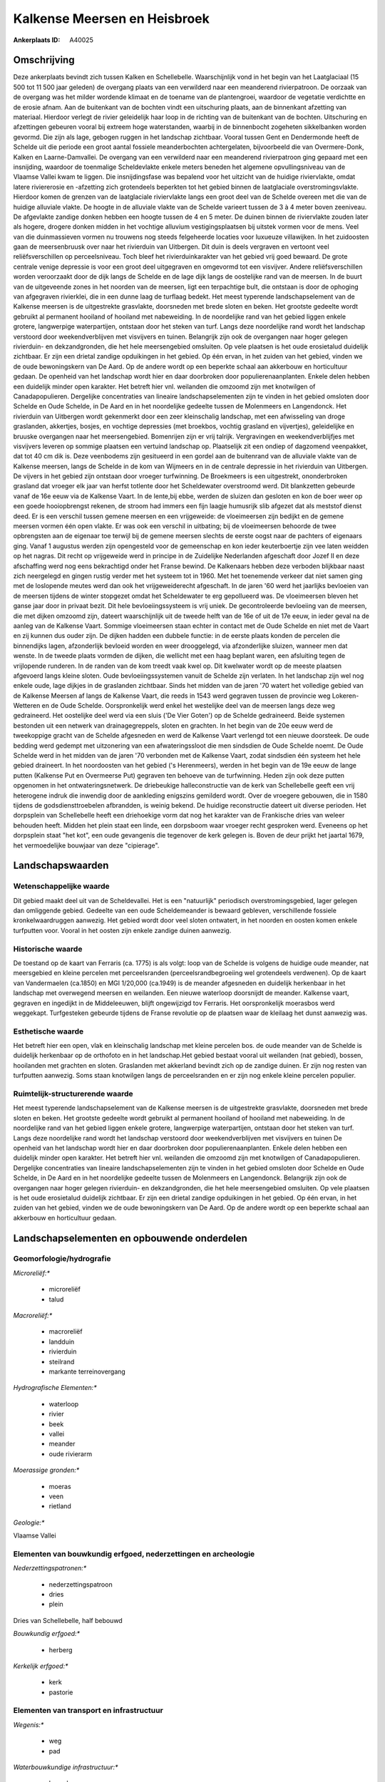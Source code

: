Kalkense Meersen en Heisbroek
=============================

:Ankerplaats ID: A40025




Omschrijving
------------

Deze ankerplaats bevindt zich tussen Kalken en Schellebelle.
Waarschijnlijk vond in het begin van het Laatglaciaal (15 500 tot 11 500
jaar geleden) de overgang plaats van een verwilderd naar een meanderend
rivierpatroon. De oorzaak van de overgang was het milder wordende
klimaat en de toename van de plantengroei, waardoor de vegetatie
verdichtte en de erosie afnam. Aan de buitenkant van de bochten vindt
een uitschuring plaats, aan de binnenkant afzetting van materiaal.
Hierdoor verlegt de rivier geleidelijk haar loop in de richting van de
buitenkant van de bochten. Uitschuring en afzettingen gebeuren vooral
bij extreem hoge waterstanden, waarbij in de binnenbocht zogeheten
sikkelbanken worden gevormd. Die zijn als lage, gebogen ruggen in het
landschap zichtbaar. Vooral tussen Gent en Dendermonde heeft de Schelde
uit die periode een groot aantal fossiele meanderbochten achtergelaten,
bijvoorbeeld die van Overmere-Donk, Kalken en Laarne-Damvallei. De
overgang van een verwilderd naar een meanderend rivierpatroon ging
gepaard met een insnijding, waardoor de toenmalige Scheldevlakte enkele
meters beneden het algemene opvullingsniveau van de Vlaamse Vallei kwam
te liggen. Die insnijdingsfase was bepalend voor het uitzicht van de
huidige riviervlakte, omdat latere riviererosie en -afzetting zich
grotendeels beperkten tot het gebied binnen de laatglaciale
overstromingsvlakte. Hierdoor komen de grenzen van de laatglaciale
riviervlakte langs een groot deel van de Schelde overeen met die van de
huidige alluviale vlakte. De hoogte in de alluviale vlakte van de
Schelde varieert tussen de 3 à 4 meter boven zeeniveau. De afgevlakte
zandige donken hebben een hoogte tussen de 4 en 5 meter. De duinen
binnen de riviervlakte zouden later als hogere, drogere donken midden in
het vochtige alluvium vestigingsplaatsen bij uitstek vormen voor de
mens. Veel van die duinmassieven vormen nu trouwens nog steeds
felgeheerde locaties voor luxueuze villawijken. In het zuidoosten gaan
de meersenbruusk over naar het rivierduin van Uitbergen. Dit duin is
deels vergraven en vertoont veel reliëfsverschillen op perceelsniveau.
Toch bleef het rivierduinkarakter van het gebied vrij goed bewaard. De
grote centrale venige depressie is voor een groot deel uitgegraven en
omgevormd tot een visvijver. Andere reliëfsverschillen worden
veroorzaakt door de dijk langs de Schelde en de lage dijk langs de
oostelijke rand van de meersen. In de buurt van de uitgeveende zones in
het noorden van de meersen, ligt een terpachtige bult, die ontstaan is
door de ophoging van afgegraven rivierklei, die in een dunne laag de
turflaag bedekt. Het meest typerende landschapselement van de Kalkense
meersen is de uitgestrekte grasvlakte, doorsneden met brede sloten en
beken. Het grootste gedeelte wordt gebruikt al permanent hooiland of
hooiland met nabeweiding. In de noordelijke rand van het gebied liggen
enkele grotere, langwerpige waterpartijen, ontstaan door het steken van
turf. Langs deze noordelijke rand wordt het landschap verstoord door
weekendverblijven met visvijvers en tuinen. Belangrijk zijn ook de
overgangen naar hoger gelegen rivierduin- en dekzandgronden, die het
hele meersengebied omsluiten. Op vele plaatsen is het oude erosietalud
duidelijk zichtbaar. Er zijn een drietal zandige opduikingen in het
gebied. Op één ervan, in het zuiden van het gebied, vinden we de oude
bewoningskern van De Aard. Op de andere wordt op een beperkte schaal aan
akkerbouw en horticultuur gedaan. De openheid van het landschap wordt
hier en daar doorbroken door populierenaanplanten. Enkele delen hebben
een duidelijk minder open karakter. Het betreft hier vnl. weilanden die
omzoomd zijn met knotwilgen of Canadapopulieren. Dergelijke
concentraties van lineaire landschapselementen zijn te vinden in het
gebied omsloten door Schelde en Oude Schelde, in De Aard en in het
noordelijke gedeelte tussen de Molenmeers en Langendonck. Het rivierduin
van Uitbergen wordt gekenmerkt door een zeer kleinschalig landschap, met
een afwisseling van droge graslanden, akkertjes, bosjes, en vochtige
depressies (met broekbos, vochtig grasland en vijvertjes), geleidelijke
en bruuske overgangen naar het meersengebied. Bomenrijen zijn er vrij
talrijk. Vergravingen en weekendverblijfjes met visvijvers leveren op
sommige plaatsen een vertuind landschap op. Plaatselijk zit een ondiep
of dagzomend veenpakket, dat tot 40 cm dik is. Deze veenbodems zijn
gesitueerd in een gordel aan de buitenrand van de alluviale vlakte van
de Kalkense meersen, langs de Schelde in de kom van Wijmeers en in de
centrale depressie in het rivierduin van Uitbergen. De vijvers in het
gebied zijn ontstaan door vroeger turfwinning. De Broekmeers is een
uitgestrekt, ononderbroken grasland dat vroeger elk jaar van herfst
totlente door het Scheldewater overstroomd werd. Dit blankzetten
gebeurde vanaf de 16e eeuw via de Kalkense Vaart. In de lente,bij ebbe,
werden de sluizen dan gesloten en kon de boer weer op een goede
hooiopbrengst rekenen, de stroom had immers een fijn laagje humusrijk
slib afgezet dat als meststof dienst deed. Er is een verschil tussen
gemene meersen en een vrijgeweide: de vloeimeersen zijn bedijkt en de
gemene meersen vormen één open vlakte. Er was ook een verschil in
uitbating; bij de vloeimeersen behoorde de twee opbrengsten aan de
eigenaar toe terwijl bij de gemene meersen slechts de eerste oogst naar
de pachters of eigenaars ging. Vanaf 1 augustus werden zijn opengesteld
voor de gemeenschap en kon ieder keuterboertje zijn vee laten weidden op
het nagras. Dit recht op vrijgeweide werd in principe in de Zuidelijke
Nederlanden afgeschaft door Jozef II en deze afschaffing werd nog eens
bekrachtigd onder het Franse bewind. De Kalkenaars hebben deze verboden
blijkbaar naast zich neergelegd en gingen rustig verder met het systeem
tot in 1960. Met het toenemende verkeer dat niet samen ging met de
loslopende meutes werd dan ook het vrijgeweiderecht afgeschaft. In de
jaren '60 werd het jaarlijks bevloeien van de meersen tijdens de winter
stopgezet omdat het Scheldewater te erg gepollueerd was. De vloeimeersen
bleven het ganse jaar door in privaat bezit. Dit hele bevloeiingssysteem
is vrij uniek. De gecontroleerde bevloeiing van de meersen, die met
dijken omzoomd zijn, dateert waarschijnlijk uit de tweede helft van de
16e of uit de 17e eeuw, in ieder geval na de aanleg van de Kalkense
Vaart. Sommige vloeimeersen staan echter in contact met de Oude Schelde
en niet met de Vaart en zij kunnen dus ouder zijn. De dijken hadden een
dubbele functie: in de eerste plaats konden de percelen die binnendijks
lagen, afzonderlijk bevloeid worden en weer drooggelegd, via
afzonderlijke sluizen, wanneer men dat wenste. In de tweede plaats
vormden de dijken, die wellicht met een haag beplant waren, een
afsluiting tegen de vrijlopende runderen. In de randen van de kom treedt
vaak kwel op. Dit kwelwater wordt op de meeste plaatsen afgevoerd langs
kleine sloten. Oude bevloeiingssystemen vanuit de Schelde zijn verlaten.
In het landschap zijn wel nog enkele oude, lage dijkjes in de graslanden
zichtbaar. Sinds het midden van de jaren '70 watert het volledige gebied
van de Kalkense Meersen af langs de Kalkense Vaart, die reeds in 1543
werd gegraven tussen de provincie weg Lokeren- Wetteren en de Oude
Schelde. Oorspronkelijk werd enkel het westelijke deel van de meersen
langs deze weg gedraineerd. Het oostelijke deel werd via een sluis ('De
Vier Goten') op de Schelde gedraineerd. Beide systemen bestonden uit een
netwerk van drainagegreppels, sloten en grachten. In het begin van de
20e eeuw werd de tweekoppige gracht van de Schelde afgesneden en werd de
Kalkense Vaart verlengd tot een nieuwe doorsteek. De oude bedding werd
gedempt met uitzonering van een afwateringssloot die men sindsdien de
Oude Schelde noemt. De Oude Schelde werd in het midden van de jaren '70
verbonden met de Kalkense Vaart, zodat sindsdien één systeem het hele
gebied draineert. In het noordoosten van het gebied ('s Herenmeers),
werden in het begin van de 19e eeuw de lange putten (Kalkense Put en
Overmeerse Put) gegraven ten behoeve van de turfwinning. Heden zijn ook
deze putten opgenomen in het ontwateringsnetwerk. De driebeukige
halleconstructie van de kerk van Schellebelle geeft een vrij heterogene
indruk die inwendig door de aankleding enigszins gemilderd wordt. Over
de vroegere gebouwen, die in 1580 tijdens de godsdiensttroebelen
afbrandden, is weinig bekend. De huidige reconstructie dateert uit
diverse perioden. Het dorpsplein van Schellebelle heeft een driehoekige
vorm dat nog het karakter van de Frankische dries van weleer behouden
heeft. Midden het plein staat een linde, een dorpsboom waar vroeger
recht gesproken werd. Eveneens op het dorpsplein staat "het kot", een
oude gevangenis die tegenover de kerk gelegen is. Boven de deur prijkt
het jaartal 1679, het vermoedelijke bouwjaar van deze "cipierage".



Landschapswaarden
-----------------


Wetenschappelijke waarde
~~~~~~~~~~~~~~~~~~~~~~~~


Dit gebied maakt deel uit van de Scheldevallei. Het is een
"natuurlijk" periodisch overstromingsgebied, lager gelegen dan
omliggende gebied. Gedeelte van een oude Scheldemeander is bewaard
gebleven, verschillende fossiele kronkelwaardruggen aanwezig. Het gebied
wordt door veel sloten ontwatert, in het noorden en oosten komen enkele
turfputten voor. Vooral in het oosten zijn enkele zandige duinen
aanwezig.

Historische waarde
~~~~~~~~~~~~~~~~~~


De toestand op de kaart van Ferraris (ca. 1775) is als volgt: loop
van de Schelde is volgens de huidige oude meander, nat meersgebied en
kleine percelen met perceelsranden (perceelsrandbegroeiing wel
grotendeels verdwenen). Op de kaart van Vandermaelen (ca.1850) en MGI
1/20,000 (ca.1949) is de meander afgesneden en duidelijk herkenbaar in
het landschap met overwegend meersen en weilanden. Een nieuwe waterloop
doorsnijdt de meander. Kalkense vaart, gegraven en ingedijkt in de
Middeleeuwen, blijft ongewijzigd tov Ferraris. Het oorspronkelijk
moerasbos werd weggekapt. Turfgesteken gebeurde tijdens de Franse
revolutie op de plaatsen waar de kleilaag het dunst aanwezig was.

Esthetische waarde
~~~~~~~~~~~~~~~~~~

Het betreft hier een open, vlak en kleinschalig
landschap met kleine percelen bos. de oude meander van de Schelde is
duidelijk herkenbaar op de orthofoto en in het landschap.Het gebied
bestaat vooral uit weilanden (nat gebied), bossen, hooilanden met
grachten en sloten. Graslanden met akkerland bevindt zich op de zandige
duinen. Er zijn nog resten van turfputten aanwezig. Soms staan
knotwilgen langs de perceelsranden en er zijn nog enkele kleine percelen
populier.



Ruimtelijk-structurerende waarde
~~~~~~~~~~~~~~~~~~~~~~~~~~~~~~~~

Het meest typerende landschapselement van de Kalkense meersen is de
uitgestrekte grasvlakte, doorsneden met brede sloten en beken. Het
grootste gedeelte wordt gebruikt al permanent hooiland of hooiland met
nabeweiding. In de noordelijke rand van het gebied liggen enkele
grotere, langwerpige waterpartijen, ontstaan door het steken van turf.
Langs deze noordelijke rand wordt het landschap verstoord door
weekendverblijven met visvijvers en tuinen De openheid van het landschap
wordt hier en daar doorbroken door populierenaanplanten. Enkele delen
hebben een duidelijk minder open karakter. Het betreft hier vnl.
weilanden die omzoomd zijn met knotwilgen of Canadapopulieren.
Dergelijke concentraties van lineaire landschapselementen zijn te vinden
in het gebied omsloten door Schelde en Oude Schelde, in De Aard en in
het noordelijke gedeelte tussen de Molenmeers en Langendonck. Belangrijk
zijn ook de overgangen naar hoger gelegen rivierduin- en dekzandgronden,
die het hele meersengebied omsluiten. Op vele plaatsen is het oude
erosietalud duidelijk zichtbaar. Er zijn een drietal zandige opduikingen
in het gebied. Op één ervan, in het zuiden van het gebied, vinden we de
oude bewoningskern van De Aard. Op de andere wordt op een beperkte
schaal aan akkerbouw en horticultuur gedaan.



Landschapselementen en opbouwende onderdelen
--------------------------------------------



Geomorfologie/hydrografie
~~~~~~~~~~~~~~~~~~~~~~~~~


*Microreliëf:**

 * microreliëf
 * talud


*Macroreliëf:**

 * macroreliëf
 * landduin
 * rivierduin
 * steilrand
 * markante terreinovergang

*Hydrografische Elementen:**

 * waterloop
 * rivier
 * beek
 * vallei
 * meander
 * oude rivierarm


*Moerassige gronden:**

 * moeras
 * veen
 * rietland


*Geologie:**


Vlaamse Vallei

Elementen van bouwkundig erfgoed, nederzettingen en archeologie
~~~~~~~~~~~~~~~~~~~~~~~~~~~~~~~~~~~~~~~~~~~~~~~~~~~~~~~~~~~~~~~

*Nederzettingspatronen:**

 * nederzettingspatroon
 * dries
 * plein

Dries van Schellebelle, half bebouwd

*Bouwkundig erfgoed:**

 * herberg


*Kerkelijk erfgoed:**

 * kerk
 * pastorie



Elementen van transport en infrastructuur
~~~~~~~~~~~~~~~~~~~~~~~~~~~~~~~~~~~~~~~~~

*Wegenis:**

 * weg
 * pad


*Waterbouwkundige infrastructuur:**

 * kanaal
 * dijk
 * sluis
 * grachtenstelsel


veer

Elementen en patronen van landgebruik
~~~~~~~~~~~~~~~~~~~~~~~~~~~~~~~~~~~~~

*Puntvormige elementen:**

 * bomengroep
 * solitaire boom


*Lijnvormige elementen:**

 * bomenrij
 * houtkant
 * knotbomenrij
 * perceelsrandbegroeiing

*Kunstmatige waters:**

 * turfput


*Topografie:**

 * onregelmatig


*Historisch stabiel landgebruik:**

 * voormalige communautaire akker
 * meersen


*Typische landbouwteelten:**

 * hoogstam


*Bos:**

 * naald
 * loof
 * broek
 * hooghout
 * struweel


*Bijzondere waterhuishouding:**

 * vloeiweide
 * watering



Opmerkingen en knelpunten
~~~~~~~~~~~~~~~~~~~~~~~~~


Langs de noordelijke rand wordt het landschap verstoord door
weekendverblijven met visvijvers en tuinen.
